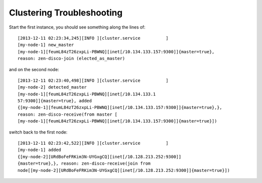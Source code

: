 Clustering Troubleshooting
--------------------------

Start the first instance, you should see something along the lines of::

  [2013-12-11 02:23:34,245][INFO ][cluster.service          ]
  [my-node-1] new_master
  [my-node-1][feumL84zT26zxpLi-PBWNQ][inet[/10.134.133.157:9300]]{master=true},
  reason: zen-disco-join (elected_as_master)

and on the second node::

  [2013-12-11 02:23:40,498][INFO ][cluster.service          ]
  [my-node-2] detected_master
  [my-node-1][feumL84zT26zxpLi-PBWNQ][inet[/10.134.133.1
  57:9300]]{master=true}, added
  {[my-node-1][feumL84zT26zxpLi-PBWNQ][inet[/10.134.133.157:9300]]{master=true},},
  reason: zen-disco-receive(from master [
  [my-node-1][feumL84zT26zxpLi-PBWNQ][inet[/10.134.133.157:9300]]{master=true}])

switch back to the first node::

  [2013-12-11 02:23:42,522][INFO ][cluster.service          ]
  [my-node-1] added
  {[my-node-2][URdBoFeFRKim3N-UYGxgCQ][inet[/10.128.213.252:9300]]
  {master=true},}, reason: zen-disco-receive(join from
  node[[my-node-2][URdBoFeFRKim3N-UYGxgCQ][inet[/10.128.213.252:9300]]{master=true}])
